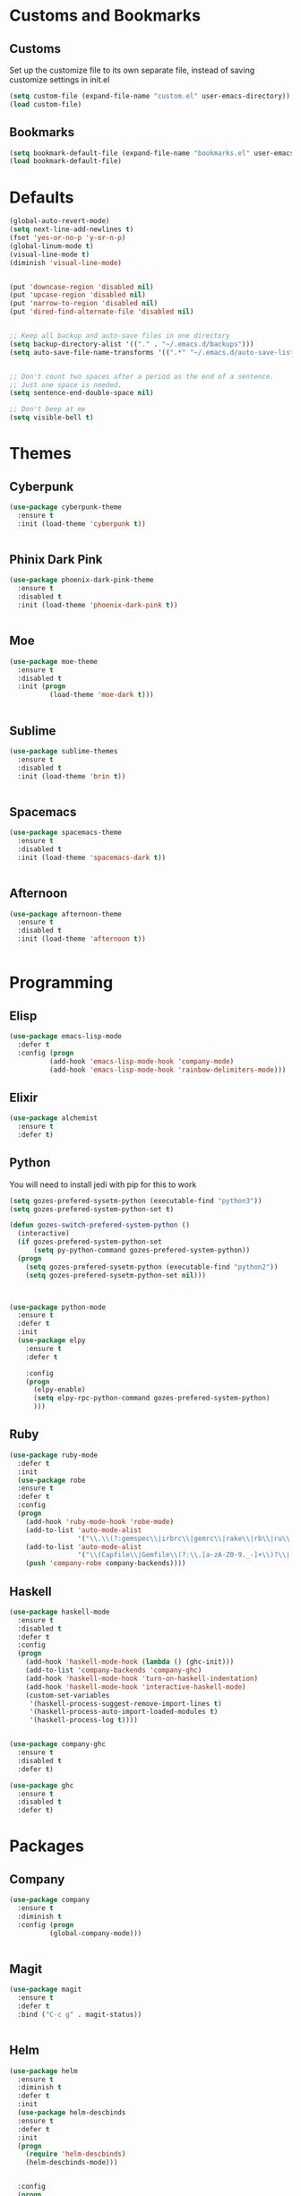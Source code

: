 * Customs and Bookmarks
** Customs
   Set up the customize file to its own separate file, instead of saving customize settings in init.el

   #+BEGIN_SRC emacs-lisp
     (setq custom-file (expand-file-name "custom.el" user-emacs-directory))
     (load custom-file)

   #+END_SRC
** Bookmarks 
   #+BEGIN_SRC emacs-lisp
     (setq bookmark-default-file (expand-file-name "bookmarks.el" user-emacs-directory))
     (load bookmark-default-file)
   #+END_SRC
* Defaults
#+BEGIN_SRC emacs-lisp
  (global-auto-revert-mode)
  (setq next-line-add-newlines t)
  (fset 'yes-or-no-p 'y-or-n-p)
  (global-linum-mode t)
  (visual-line-mode t)
  (diminish 'visual-line-mode)


  (put 'downcase-region 'disabled nil)
  (put 'upcase-region 'disabled nil)
  (put 'narrow-to-region 'disabled nil)
  (put 'dired-find-alternate-file 'disabled nil)


  ;; Keep all backup and auto-save files in one directory
  (setq backup-directory-alist '(("." . "~/.emacs.d/backups")))
  (setq auto-save-file-name-transforms '((".*" "~/.emacs.d/auto-save-list/" t)))


  ;; Don't count two spaces after a period as the end of a sentence.
  ;; Just one space is needed.
  (setq sentence-end-double-space nil)

  ;; Don't beep at me
  (setq visible-bell t)
#+END_SRC

* Themes
** Cyberpunk
#+BEGIN_SRC emacs-lisp
  (use-package cyberpunk-theme
    :ensure t
    :init (load-theme 'cyberpunk t))


#+END_SRC
** Phinix Dark Pink
#+BEGIN_SRC emacs-lisp
  (use-package phoenix-dark-pink-theme
    :ensure t
    :disabled t
    :init (load-theme 'phoenix-dark-pink t))


#+END_SRC
** Moe
#+BEGIN_SRC emacs-lisp
  (use-package moe-theme
    :ensure t
    :disabled t
    :init (progn
            (load-theme 'moe-dark t)))


#+END_SRC
** Sublime
#+BEGIN_SRC emacs-lisp
  (use-package sublime-themes
    :ensure t
    :disabled t
    :init (load-theme 'brin t))    


#+END_SRC
** Spacemacs
#+BEGIN_SRC emacs-lisp
  (use-package spacemacs-theme
    :ensure t
    :disabled t
    :init (load-theme 'spacemacs-dark t))


#+END_SRC
** Afternoon
#+BEGIN_SRC emacs-lisp
  (use-package afternoon-theme
    :ensure t
    :disabled t
    :init (load-theme 'afternoon t))


#+END_SRC
* Programming
** Elisp
#+BEGIN_SRC emacs-lisp
  (use-package emacs-lisp-mode
    :defer t
    :config (progn
            (add-hook 'emacs-lisp-mode-hook 'company-mode)
            (add-hook 'emacs-lisp-mode-hook 'rainbow-delimiters-mode)))

#+END_SRC
** Elixir

#+BEGIN_SRC emacs-lisp
  (use-package alchemist
    :ensure t
    :defer t)

#+END_SRC
** Python
You will need to install jedi with pip for this to work

#+BEGIN_SRC emacs-lisp
  (setq gozes-prefered-sysetm-python (executable-find "python3"))
  (setq gozes-prefered-system-python-set t)

  (defun gozes-switch-prefered-system-python ()
    (interactive)
    (if gozes-prefered-system-python-set
        (setq py-python-command gozes-prefered-system-python))
    (progn
      (setq gozes-prefered-sysetm-python (executable-find "python2"))
      (setq gozes-prefered-sysetm-python-set nil)))



  (use-package python-mode
    :ensure t
    :defer t
    :init
    (use-package elpy
      :ensure t
      :defer t  
    
      :config
      (progn
        (elpy-enable)
        (setq elpy-rpc-python-command gozes-prefered-system-python)
        )))

#+END_SRC
** Ruby
#+BEGIN_SRC emacs-lisp
  (use-package ruby-mode
    :defer t
    :init
    (use-package robe
    :ensure t
    :defer t
    :config
    (progn
      (add-hook 'ruby-mode-hook 'robe-mode)
      (add-to-list 'auto-mode-alist
                   '("\\.\\(?:gemspec\\|irbrc\\|gemrc\\|rake\\|rb\\|ru\\|thor\\)\\'" . ruby-mode))
      (add-to-list 'auto-mode-alist
                   '("\\(Capfile\\|Gemfile\\(?:\\.[a-zA-Z0-9._-]+\\)?\\|[rR]akefile\\)\\'" . ruby-mode))
      (push 'company-robe company-backends))))

#+END_SRC
** Haskell
#+BEGIN_SRC emacs-lisp
  (use-package haskell-mode
    :ensure t
    :disabled t
    :defer t
    :config
    (progn
      (add-hook 'haskell-mode-hook (lambda () (ghc-init)))
      (add-to-list 'company-backends 'company-ghc)
      (add-hook 'haskell-mode-hook 'turn-on-haskell-indentation)
      (add-hook 'haskell-mode-hook 'interactive-haskell-mode)
      (custom-set-variables
       '(haskell-process-suggest-remove-import-lines t)
       '(haskell-process-auto-import-loaded-modules t)
       '(haskell-process-log t))))


  (use-package company-ghc
    :ensure t
    :disabled t
    :defer t)

  (use-package ghc
    :ensure t
    :disabled t
    :defer t)

#+END_SRC
* Packages
** Company
#+BEGIN_SRC emacs-lisp
  (use-package company
    :ensure t
    :diminish t  
    :config (progn
            (global-company-mode)))


#+END_SRC
** Magit

#+BEGIN_SRC emacs-lisp
  (use-package magit
    :ensure t
    :defer t
    :bind ("C-c g" . magit-status))


#+END_SRC
** Helm
#+BEGIN_SRC emacs-lisp
  (use-package helm
    :ensure t
    :diminish t  
    :defer t
    :init
    (use-package helm-descbinds
    :ensure t
    :defer t
    :init
    (progn
      (require 'helm-descbinds)
      (helm-descbinds-mode)))


    :config
    (progn
      (require 'helm-config)
      (setq helm-idle-delay 0.0
            helm-input-idle-delay 0.01
            helm-quick-update t
            helm-M-x-requires-pattern nil
            helm-ff-skip-boring-files t
            helm-split-window-in-side-p t
            helm-move-to-line-cycle-in-source t
            helm-ff-search-library-in-sexp t)
      (helm-mode)
      (bind-key "C-c o" 'helm-occur)
      (bind-key "<tab>" 'helm-execute-persistent-action helm-map)
      (bind-key "C-j" 'helm-select-action helm-map))
    :bind (("C-c o" . helm-occur)
           ("C-c h" . helm-mini)
           ("M-x" . helm-M-x)
           ("C-x C-f" . helm-find-files)))
       

#+END_SRC

** Yasnippet
#+BEGIN_SRC emacs-lisp
  (use-package yasnippet
  
    :disabled t
    :defer t)

#+END_SRC
** Smartparens
#+BEGIN_SRC emacs-lisp
  (use-package smartparens
    :ensure t
    :diminish t
    :config
    (progn
      (require 'smartparens-config)
      (smartparens-global-strict-mode t)
      (show-smartparens-global-mode t)
      (bind-key "C-M-f" 'sp-forward-sexp)
      (bind-key "C-M-b" 'sp-backward-sexp)
      (bind-key "C-M-n" 'sp-next-sexp)
      (bind-key "C-M-p" 'sp-previous-sexp)
      (bind-key "C-M-e" 'sp-up-sexp)
      (bind-key "C-M-u" 'sp-backward-up-sexp)
      (bind-key "C-M-d" 'sp-down-sexp)
      (bind-key "C-M-a" 'sp-backward-down-sexp)
      (bind-key "C-)" 'sp-forward-slurp-sexp)
      (bind-key "C-}" 'sp-forward-barf-sexp)
      (bind-key "C-(" 'sp-backward-slurp-sexp)
      (bind-key "C-{" 'sp-backward-barf-sexp)
      (bind-key "C-M-k" 'sp-kill-sexp)
      (bind-key "C-M-K" 'sp-backward-kill-sexp)))


#+END_SRC
** Markdown
#+BEGIN_SRC emacs-lisp
  (use-package markdown-mode
    :ensure t
    :defer t)

#+END_SRC
